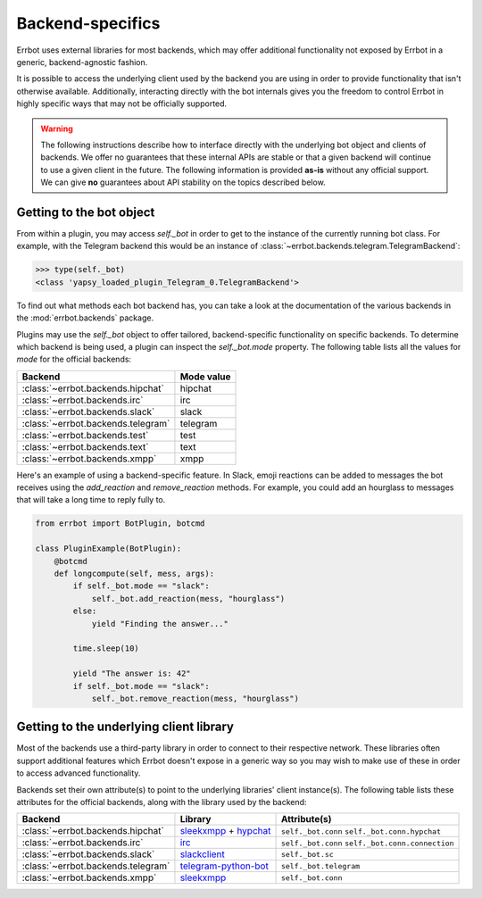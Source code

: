 Backend-specifics
=================

Errbot uses external libraries for most backends, which may offer additional
functionality not exposed by Errbot in a generic, backend-agnostic fashion.

It is possible to access the underlying client used by the backend you are
using in order to provide functionality that isn't otherwise available.
Additionally, interacting directly with the bot internals gives you the freedom
to control Errbot in highly specific ways that may not be officially supported.

.. warning::
	The following instructions describe how to interface directly with the underlying bot object and clients of backends.
	We offer no guarantees that these internal APIs are stable or that a given backend will continue to use a given client in the future.
	The following information is provided **as-is** without any official support.
	We can give **no** guarantees about API stability on the topics described below.


Getting to the bot object
-------------------------

From within a plugin, you may access `self._bot` in order to get to the instance of the currently running bot class.
For example, with the Telegram backend this would be an instance of :class:`~errbot.backends.telegram.TelegramBackend`:

.. code-block:: python

	>>> type(self._bot)
	<class 'yapsy_loaded_plugin_Telegram_0.TelegramBackend'>

To find out what methods each bot backend has, you can take a look at the documentation of the various backends in the :mod:`errbot.backends` package.

Plugins may use the `self._bot` object to offer tailored, backend-specific functionality on specific backends.
To determine which backend is being used, a plugin can inspect the `self._bot.mode` property.
The following table lists all the values for `mode` for the official backends:

==================================  ==========
Backend                             Mode value
==================================  ==========
:class:`~errbot.backends.hipchat`   hipchat
:class:`~errbot.backends.irc`       irc
:class:`~errbot.backends.slack`     slack
:class:`~errbot.backends.telegram`  telegram
:class:`~errbot.backends.test`      test
:class:`~errbot.backends.text`      text
:class:`~errbot.backends.xmpp`      xmpp
==================================  ==========

Here's an example of using a backend-specific feature. In Slack, emoji reactions can be added to messages the bot
receives using the `add_reaction` and `remove_reaction` methods. For example, you could add an hourglass to messages
that will take a long time to reply fully to.

.. code-block:: python

    from errbot import BotPlugin, botcmd

    class PluginExample(BotPlugin):
        @botcmd
        def longcompute(self, mess, args):
            if self._bot.mode == "slack":
                self._bot.add_reaction(mess, "hourglass")
            else:
                yield "Finding the answer..."

            time.sleep(10)

            yield "The answer is: 42"
            if self._bot.mode == "slack":
                self._bot.remove_reaction(mess, "hourglass")


Getting to the underlying client library
----------------------------------------

Most of the backends use a third-party library in order to connect to their respective network.
These libraries often support additional features which Errbot doesn't expose in a generic
way so you may wish to make use of these in order to access advanced functionality.

Backends set their own attribute(s) to point to the underlying libraries' client instance(s).
The following table lists these attributes for the official backends, along with the library used by the backend:


==================================  =========================  ================================================
Backend                             Library                    Attribute(s)
==================================  =========================  ================================================
:class:`~errbot.backends.hipchat`   `sleekxmpp`_ + `hypchat`_  ``self._bot.conn`` ``self._bot.conn.hypchat``
:class:`~errbot.backends.irc`       `irc`_                     ``self._bot.conn`` ``self._bot.conn.connection``
:class:`~errbot.backends.slack`     `slackclient`_             ``self._bot.sc``
:class:`~errbot.backends.telegram`  `telegram-python-bot`_     ``self._bot.telegram``
:class:`~errbot.backends.xmpp`      `sleekxmpp`_               ``self._bot.conn``
==================================  =========================  ================================================

.. _hypchat: https://pypi.python.org/pypi/hypchat/
.. _irc: https://pypi.python.org/pypi/irc/
.. _`telegram-python-bot`: https://pypi.python.org/pypi/python-telegram-bot
.. _slackclient: https://pypi.python.org/pypi/slackclient/
.. _sleekxmpp: https://pypi.python.org/pypi/sleekxmpp
